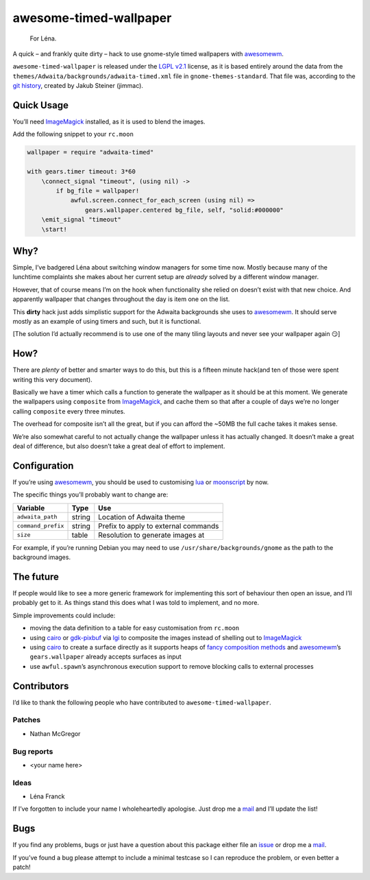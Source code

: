 awesome-timed-wallpaper
=======================

.. epigraph::

    For Léna.

A quick – and frankly quite dirty – hack to use gnome-style timed wallpapers
with awesomewm_.

``awesome-timed-wallpaper`` is released under the `LGPL v2.1`_ license, as it is
based entirely around the data from the
``themes/Adwaita/backgrounds/adwaita-timed.xml`` file in
``gnome-themes-standard``.  That file was, according to the `git history`_,
created by Jakub Steiner (jimmac).

Quick Usage
-----------

You’ll need ImageMagick_ installed, as it is used to blend the images.

Add the following snippet to your ``rc.moon``

.. code:: moonscript

    wallpaper = require "adwaita-timed"

    with gears.timer timeout: 3*60
        \connect_signal "timeout", (using nil) ->
            if bg_file = wallpaper!
                awful.screen.connect_for_each_screen (using nil) =>
                    gears.wallpaper.centered bg_file, self, "solid:#000000"
        \emit_signal "timeout"
        \start!

Why?
----

Simple, I’ve badgered Léna about switching window managers for some time now.
Mostly because many of the lunchtime complaints she makes about her current
setup are *already* solved by a different window manager.

However, that of course means I’m on the hook when functionality she relied on
doesn’t exist with that new choice.  And apparently wallpaper that changes
throughout the day is item one on the list.

This **dirty** hack just adds simplistic support for the Adwaita backgrounds she
uses to awesomewm_.  It should serve mostly as an example of using timers and
such, but it is functional.

[The solution I’d actually recommend is to use one of the many tiling layouts
and never see your wallpaper again 😏]

How?
----

There are *plenty* of better and smarter ways to do this, but this is a fifteen
minute hack(and ten of those were spent writing this very document).

Basically we have a timer which calls a function to generate the wallpaper as
it should be at this moment.  We generate the wallpapers using ``composite``
from ImageMagick_, and cache them so that after a couple of days we’re no longer
calling ``composite`` every three minutes.

The overhead for composite isn’t all the great, but if you can afford the ~50MB
the full cache takes it makes sense.

We’re also somewhat careful to not actually change the wallpaper unless it has
actually changed.  It doesn’t make a great deal of difference, but also doesn’t
take a great deal of effort to implement.

Configuration
-------------

If you’re using awesomewm_, you should be used to customising lua_ or
moonscript_ by now.

The specific things you’ll probably want to change are:

==================   ======  ====================================
Variable             Type    Use
==================   ======  ====================================
``adwaita_path``     string  Location of Adwaita theme
``command_prefix``   string  Prefix to apply to external commands
``size``             table   Resolution to generate images at
==================   ======  ====================================

For example, if you’re running Debian you may need to use
``/usr/share/backgrounds/gnome`` as the path to the background images.

The future
----------

If people would like to see a more generic framework for implementing this sort
of behaviour then open an issue, and I’ll probably get to it.  As things stand
this does what I was told to implement, and no more.

Simple improvements could include:

* moving the data definition to a table for easy customisation from ``rc.moon``
* using cairo_ or gdk-pixbuf_ via lgi_ to composite the images instead of
  shelling out to ImageMagick_
* using cairo_ to create a surface directly as it supports heaps of `fancy
  composition methods`_ and awesomewm_’s ``gears.wallpaper`` already accepts
  surfaces as input
* use ``awful.spawn``’s asynchronous execution support to remove blocking calls
  to external processes

Contributors
------------

I’d like to thank the following people who have contributed to
``awesome-timed-wallpaper``.

Patches
~~~~~~~

* Nathan McGregor

Bug reports
~~~~~~~~~~~

* <your name here>

Ideas
~~~~~

* Léna Franck

If I’ve forgotten to include your name I wholeheartedly apologise.  Just drop me
a mail_ and I’ll update the list!

Bugs
----

If you find any problems, bugs or just have a question about this package either
file an issue_ or drop me a mail_.

If you’ve found a bug please attempt to include a minimal testcase so I can
reproduce the problem, or even better a patch!

.. _awesomewm: http://awesome.naquadah.org/
.. _LGPL v2.1: http://www.gnu.org/licenses/
.. _git history: https://git.gnome.org/browse/gnome-themes-standard/
.. _ImageMagick: http://www.imagemagick.org/
.. _lua: http://www.lua.org/
.. _moonscript: https://github.com/leafo/moonscript/
.. _cairo: http://cairographics.org/
.. _gdk-pixbuf: https://git.gnome.org/browse/gdk-pixbuf
.. _lgi: https://github.com/pavouk/lgi
.. _fancy composition methods: http://cairographics.org/operators/
.. _issue: https://github.com/JNRowe/awesome-timed-wallpaper/issues
.. _mail: jnrowe@gmail.com
